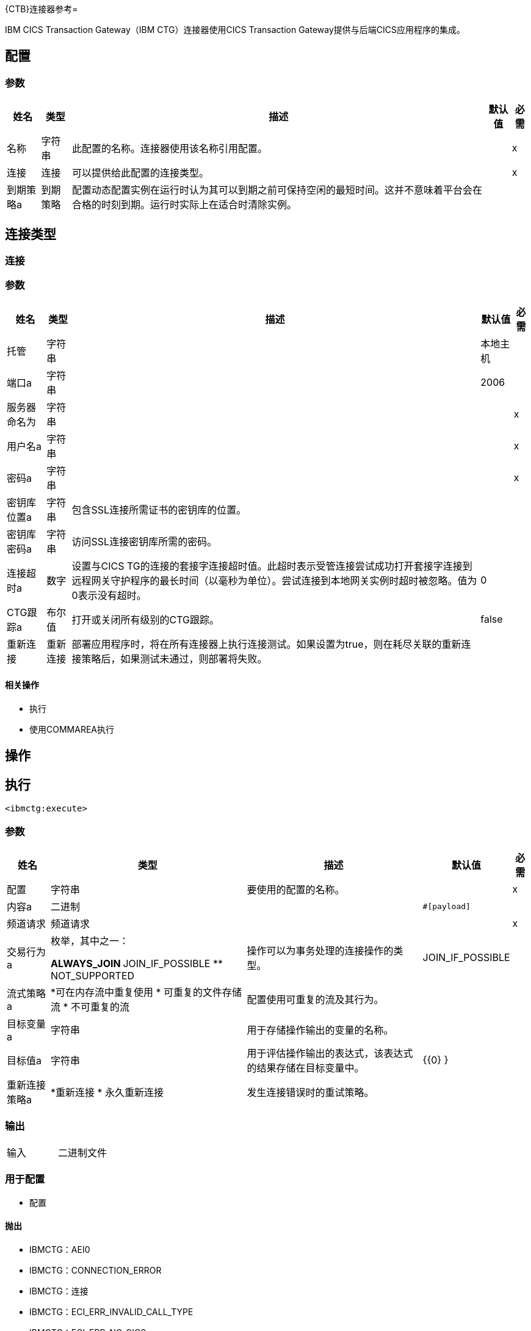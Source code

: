 {CTB}连接器参考= 

IBM CICS Transaction Gateway（IBM CTG）连接器使用CICS Transaction Gateway提供与后端CICS应用程序的集成。

== 配置

=== 参数

[%header%autowidth.spread]
|===
| 姓名 | 类型 | 描述 | 默认值 | 必需
|名称 | 字符串 | 此配置的名称。连接器使用该名称引用配置。 |  | x
| 连接|  连接
  | 可以提供给此配置的连接类型。 |  | x
| 到期策略a | 到期策略 |  配置动态配置实例在运行时认为其可以到期之前可保持空闲的最短时间。这并不意味着平台会在合格的时刻到期。运行时实际上在适合时清除实例。 |   |
|===

== 连接类型

[[config_connection]]
=== 连接

=== 参数

[%header%autowidth.spread]
|===
| 姓名 | 类型 | 描述 | 默认值 | 必需
| 托管| 字符串 |   |  本地主机 |
| 端口a | 字符串 |   |   2006  |
| 服务器命名为| 字符串 |   |   | x
| 用户名a | 字符串 |   |   | x
| 密码a | 字符串 |   |   | x
| 密钥库位置a | 字符串 |  包含SSL连接所需证书的密钥库的位置。 |   |
| 密钥库密码a | 字符串 |  访问SSL连接密钥库所需的密码。 |   |
| 连接超时a | 数字 |  设置与CICS TG的连接的套接字连接超时值。此超时表示受管连接尝试成功打开套接字连接到远程网关守护程序的最长时间（以毫秒为单位）。尝试连接到本地网关实例时超时被忽略。值为0表示没有超时。 |   0  |
|  CTG跟踪a | 布尔值 |  打开或关闭所有级别的CTG跟踪。 |   false  |
| 重新连接| 重新连接 |  部署应用程序时，将在所有连接器上执行连接测试。如果设置为true，则在耗尽关联的重新连接策略后，如果测试未通过，则部署将失败。 |   |
|===

==== 相关操作

* 执行
* 使用COMMAREA执行

== 操作

[[execute]]
== 执行

`<ibmctg:execute>`


=== 参数

[%header%autowidth.spread]
|===
| 姓名 | 类型 | 描述 | 默认值 | 必需
| 配置 | 字符串 | 要使用的配置的名称。 |  | x
| 内容a | 二进制 |   |   `#[payload]`  |
| 频道请求| 频道请求 |   |   | x
| 交易行为a | 枚举，其中之一：

**  ALWAYS_JOIN
**  JOIN_IF_POSSIBLE
**  NOT_SUPPORTED  |  操作可以为事务处理的连接操作的类型。 |   JOIN_IF_POSSIBLE  |
| 流式策略a |  *可在内存流中重复使用
* 可重复的文件存储流
* 不可重复的流  |  配置使用可重复的流及其行为。 |   |
| 目标变量a | 字符串 |  用于存储操作输出的变量的名称。 |   |
| 目标值a | 字符串 |  用于评估操作输出的表达式，该表达式的结果存储在目标变量中。 |   {{0} }  |
| 重新连接策略a |  *重新连接
* 永久重新连接 |  发生连接错误时的重试策略。 |   |
|===

=== 输出

[cols=".^50%,.^50%"]
|===
| 输入| 二进制文件
|===

=== 用于配置

* 配置

==== 抛出

*  IBMCTG：AEI0
*  IBMCTG：CONNECTION_ERROR
*  IBMCTG：连接
*  IBMCTG：ECI_ERR_INVALID_CALL_TYPE
*  IBMCTG：ECI_ERR_NO_CICS
*  IBMCTG：ECI_ERR_SECURITY_ERROR
*  IBMCTG：ECOM
*  IBMCTG：ERR_GATEWAY
*  IBMCTG：IBMCCExecution
*  IBMCTG：REQUEST_ERROR
*  IBMCTG：RESOURCE
*  IBMCTG：RETRY_EXHAUSTED
*  IBMCTG：SERVER_ERROR
*  IBMCTG：TRANSACTION
*  IBMCTG：UNKNOWN


[[executeUsingCommarea]]
== 使用COMMAREA执行

`<ibmctg:execute-using-commarea>`

=== 参数

[%header%autowidth.spread]
|===
| 姓名 | 类型 | 描述 | 默认值 | 必需
| 配置 | 字符串 | 要使用的配置的名称。 |  | x
| 内容a | 二进制 |   |   `#[payload]`  |
|  Commarea请求键入|  COMMAREA请求 |   |   | x
| 交易行为a | 枚举，其中之一：

**  ALWAYS_JOIN
**  JOIN_IF_POSSIBLE
**  NOT_SUPPORTED  |  操作可以针对事务处理的加入操作的类型。 |   JOIN_IF_POSSIBLE  |
| 流式策略a |  *可在内存流中重复使用
* 可重复的文件存储流
* 不可重复的流 |  配置使用可重复的流及其行为。 |   |
| 目标变量a | 字符串 |  用于存储操作输出的变量的名称。  |   |
| 目标值a | 字符串 |  用于评估操作输出的表达式，该表达式的结果存储在目标变量中。 |   {{0} }  |
| 重新连接策略a |  *重新连接
* 永久重新连接 |  发生连接错误时的重试策略。 |   |
|===

=== 输出

[cols=".^50%,.^50%"]
|===
| 输入| 二进制文件
|===

=== 用于配置

* 配置

==== 抛出

*  IBMCTG：AEI0
*  IBMCTG：CONNECTION_ERROR
*  IBMCTG：连接
*  IBMCTG：ECI_ERR_INVALID_CALL_TYPE
*  IBMCTG：ECI_ERR_NO_CICS
*  IBMCTG：ECI_ERR_SECURITY_ERROR
*  IBMCTG：ECOM
*  IBMCTG：ERR_GATEWAY
*  IBMCTG：IBMCCExecution
*  IBMCTG：REQUEST_ERROR
*  IBMCTG：RESOURCE
*  IBMCTG：RETRY_EXHAUSTED
*  IBMCTG：SERVER_ERROR
*  IBMCTG：TRANSACTION
*  IBMCTG：UNKNOWN

== 类型

[[Reconnection]]
=== 重新连接

[%header%autowidth.spread]
|===
| 字段 | 类型 | 描述 | 默认值 | 必需
| 部署失败| 布尔值 | 部署应用程序时，将在所有连接器上执行连接测试。如果设置为true，则在耗尽关联的重新连接策略后，如果测试未通过，则部署将失败。 |   |
| 重新连接策略a |  *重新连接
* 永久重新连接 | 要使用的重新连接策略。 |   |
|===

[[reconnect]]
=== 重新连接

[%header%autowidth.spread]
|===
| 字段 | 类型 | 描述 | 默认值 | 必需
| 频率a | 数字 | 重新连接的频率（以毫秒为单位）。 |   |
| 统计| 数字 | 要进行多少次重新连接尝试。 |   |
|===

[[reconnect-forever]]
=== 重新连接Forever

[%header%autowidth.spread]
|===
| 字段 | 类型 | 描述 | 默认值 | 必需
| 频率a | 数字 | 重新连接的频率（以毫秒为单位）。 |   |
|===

[[ExpirationPolicy]]
=== 到期政策

[%header%autowidth.spread]
|===
| 字段 | 类型 | 描述 | 默认值 | 必需
| 最大空闲时间a | 数字 | 动态配置实例在被认为有资格到期之前应被允许闲置的最长时间的标量时间值。{{3 }} |
| 时间单元a | 枚举，其中一个：

** 纳秒
**  MICROSECONDS
**  MILLISECONDS
** 秒后
**  MINUTES
**  HOURS
**  DAYS  | 限定maxIdleTime属性的时间单位。 |   |
|===

[[ChannelRequest]]
=== 频道请求

[%header%autowidth.spread]
|===
| 字段 | 类型 | 描述 | 默认值 | 必需
|  Tpn姓名| 字符串 |   |   |
| 对| 字符串进行编码 |   |  IBM037  |
|===

[[repeatable-in-memory-stream]]
内存流中可重复=== 

[%header%autowidth.spread]
|===
| 字段 | 类型 | 描述 | 默认值 | 必需
| 初始缓冲区大小a | 数字 | 分配的内存量消耗流并提供对其的随机访问。如果流包含的数据多于可以放入此缓冲区的数据，则缓冲区将根据bufferSizeIncrement属性进行扩展，并且上限为maxInMemorySize。 |   |
| 缓冲区大小增加a | 数字 | 这是多少缓冲区大小如果超过其初始大小扩展。将值设置为零或低意味着缓冲区不应扩展，这意味着当缓冲区满时会引发STREAM_MAXIMUM_SIZE_EXCEEDED错误。 |   |
| 最大缓冲区大小a | 数字 | 这是要使用的最大内存量。如果使用了多于此值，则会引发STREAM_MAXIMUM_SIZE_EXCEEDED错误。值小于或等于零意味着没有限制。 |   |
| 缓冲单元a | 枚举，其中之一：

**  BYTE
**  KB
**  MB
**  GB  | 表示所有这些属性的单位。 |   |
|===

[[repeatable-file-store-stream]]
=== 可重复的文件存储流

[%header%autowidth.spread]
|===
| 字段 | 类型 | 描述 | 默认值 | 必需
| 内存中的最大大小a | 数字 | 定义流应用于将数据保留在内存中的最大内存。如果超过该数量，连接器将开始缓冲磁盘的内容。 |   |
| 缓冲单元a | 枚举，其中之一：

**  BYTE
**  KB
**  MB
**  GB  |  maxInMemorySize的单位。 |   |
|===

[[CommareaRequest]]
===  Commarea请求

[%header%autowidth.spread]
|===
| 字段 | 类型 | 描述 | 默认值 | 必需
| 逗号长度a | 号码 |   |   -  1  |
| 回复长度a |  Number  |   |   -  1  |
|  Tpn姓名| 字符串 |   |   |
| 对| 字符串进行编码 |   |  IBM037  |
|===

== 另请参阅

*  https://forums.mulesoft.com [MuleSoft论坛]
*  https://support.mulesoft.com [联系MuleSoft支持]

